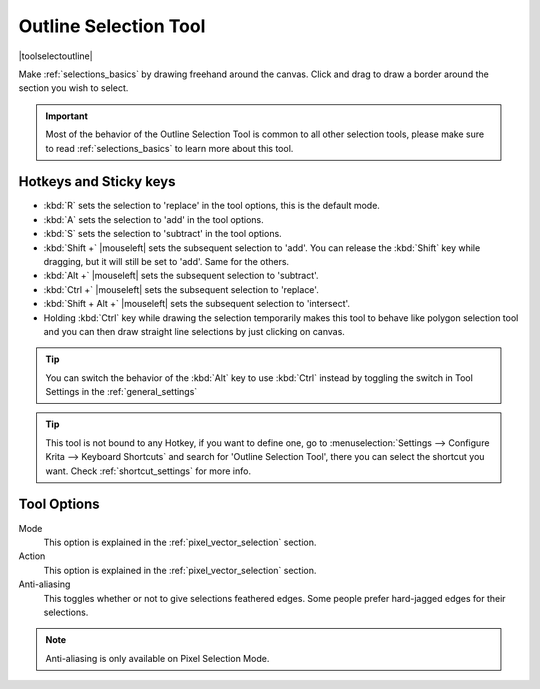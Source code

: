 .. meta::
   :description:
        Krita's outline selection tool reference.

.. metadata-placeholder

   :authors: - Wolthera van Hövell tot Westerflier <griffinvalley@gmail.com>
             - Scott Petrovic
             - Radianart
             - Raghavendra Kamath <raghu@raghukamath.com>
             - Alberto Eleuterio Flores Guerrero <barbanegra+bugs@posteo.mx>
   :license: GNU free documentation license 1.3 or later.

.. index:: Tools, Selection, Freehand, Outline Select
.. _outline_selection_tool:

======================
Outline Selection Tool
======================

|toolselectoutline|

Make :ref:`selections_basics` by drawing freehand around the canvas. Click and drag to draw a border around the section you wish to select.

.. important::

    Most of the behavior of the Outline Selection Tool is common to all other selection tools, please make sure to read :ref:`selections_basics` to learn more about this tool.


Hotkeys and Sticky keys
-----------------------

* :kbd:`R` sets the selection to 'replace' in the tool options, this is the default mode.
* :kbd:`A` sets the selection to 'add' in the tool options.
* :kbd:`S` sets the selection to 'subtract' in the tool options.
* :kbd:`Shift +` |mouseleft| sets the subsequent selection to 'add'. You can release the :kbd:`Shift` key while dragging, but it will still be set to 'add'. Same for the others.
* :kbd:`Alt +` |mouseleft| sets the subsequent selection to 'subtract'.
* :kbd:`Ctrl +` |mouseleft| sets the subsequent selection to 'replace'.
* :kbd:`Shift + Alt +` |mouseleft| sets the subsequent selection to 'intersect'.
* Holding :kbd:`Ctrl` key while drawing the selection temporarily makes this tool to behave like polygon selection tool and you can then draw straight line selections by just clicking on canvas.

.. versionadded:: 4.2

   * Hovering your cursor over the dashed line of the selection, or marching ants as it is commonly called, turns the cursor into the move tool icon, which you |mouseleft| and drag to move the selection.
   * |mouseright| will open up a selection quick menu with amongst others the ability to edit the selection.

.. image:: /images/tools/selections-right-click-menu.png
   :width: 200
   :alt: Menu of outline selection

.. tip::

    You can switch the behavior of the :kbd:`Alt` key to use :kbd:`Ctrl` instead by toggling the switch in Tool Settings in the :ref:`general_settings`

.. tip::

    This tool is not bound to any Hotkey, if you want to define one, go to :menuselection:`Settings --> Configure Krita --> Keyboard Shortcuts` and search for 'Outline Selection Tool', there you can select the shortcut you want. Check :ref:`shortcut_settings` for more info.


Tool Options
------------
.. image:: /images/tools/selections-outline-selection-options.png
   :width: 300
   :alt: Outline selection options

Mode
    This option is explained in the :ref:`pixel_vector_selection` section.
Action
    This option is explained in the :ref:`pixel_vector_selection` section.
Anti-aliasing
    This toggles whether or not to give selections feathered edges. Some people prefer hard-jagged edges for their selections.

.. note::

   Anti-aliasing is only available on Pixel Selection Mode.
